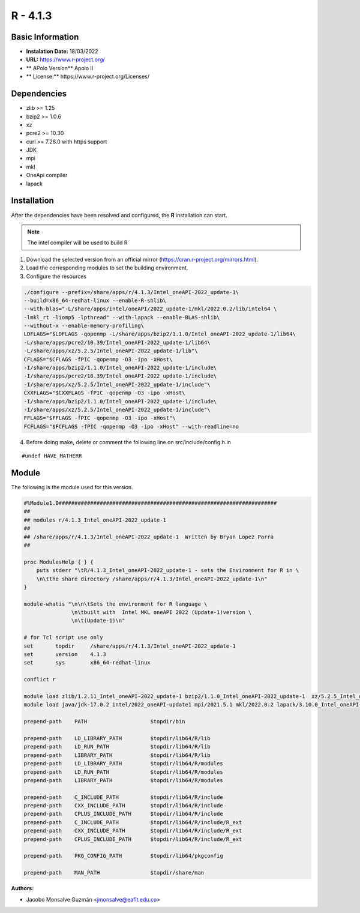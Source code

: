 .. _R-4.1.3-index:

.. highlight:: rst

.. role:: bash(code)
    :language: bash


R - 4.1.3
=========

Basic Information
-----------------

- **Instalation Date:** 18/03/2022
- **URL:** https://www.r-project.org/
- ** APolo Version** Apolo II
- ** License:** https://www.r-project.org/Licenses/

Dependencies
------------
- zlib >= 1.25
- bzip2 >= 1.0.6
- xz
- pcre2 >= 10.30
- curl >= 7.28.0 with https support
- JDK
- mpi
- mkl
- OneApi compiler
- lapack

Installation
------------
After the dependencies have been resolved and configured, the **R** installation can start.

.. note:: The intel compiler will be used to build R

1. Download the selected version from an official mirror (https://cran.r-project.org/mirrors.html).

2. Load the corresponding modules to set the building environment.

3. Configure the resources

.. code-block:: bash

   ./configure --prefix=/share/apps/r/4.1.3/Intel_oneAPI-2022_update-1\
   --build=x86_64-redhat-linux --enable-R-shlib\
   --with-blas="-L/share/apps/intel/oneAPI/2022_update-1/mkl/2022.0.2/lib/intel64 \
   -lmkl_rt -liomp5 -lpthread" --with-lapack --enable-BLAS-shlib\
   --without-x --enable-memory-profiling\
   LDFLAGS="$LDFLAGS -qopenmp -L/share/apps/bzip2/1.1.0/Intel_oneAPI-2022_update-1/lib64\
   -L/share/apps/pcre2/10.39/Intel_oneAPI-2022_update-1/lib64\
   -L/share/apps/xz/5.2.5/Intel_oneAPI-2022_update-1/lib"\
   CFLAGS="$CFLAGS -fPIC -qopenmp -O3 -ipo -xHost\
   -I/share/apps/bzip2/1.1.0/Intel_oneAPI-2022_update-1/include\
   -I/share/apps/pcre2/10.39/Intel_oneAPI-2022_update-1/include\
   -I/share/apps/xz/5.2.5/Intel_oneAPI-2022_update-1/include"\
   CXXFLAGS="$CXXFLAGS -fPIC -qopenmp -O3 -ipo -xHost\
   -I/share/apps/bzip2/1.1.0/Intel_oneAPI-2022_update-1/include\
   -I/share/apps/xz/5.2.5/Intel_oneAPI-2022_update-1/include"\
   FFLAGS="$FFLAGS -fPIC -qopenmp -O3 -ipo -xHost"\
   FCFLAGS="$FCFLAGS -fPIC -qopenmp -O3 -ipo -xHost" --with-readline=no

4. Before doing make, delete or comment the following line on src/include/config.h.in

::

#undef HAVE_MATHERR


Module
------

The following is the module used for this version.

.. code-block:: tcl

        #%Module1.0#####################################################################
        ##
        ## modules r/4.1.3_Intel_oneAPI-2022_update-1
        ##
        ## /share/apps/r/4.1.3/Intel_oneAPI-2022_update-1  Written by Bryan Lopez Parra
        ##

        proc ModulesHelp { } {
            puts stderr "\tR/4.1.3_Intel_oneAPI-2022_update-1 - sets the Environment for R in \
            \n\tthe share directory /share/apps/r/4.1.3/Intel_oneAPI-2022_update-1\n"
        }

        module-whatis "\n\n\tSets the environment for R language \
                       \n\tbuilt with  Intel MKL oneAPI 2022 (Update-1)version \
                       \n\t(Update-1)\n"

        # for Tcl script use only
        set       topdir     /share/apps/r/4.1.3/Intel_oneAPI-2022_update-1
        set       version    4.1.3
        set       sys        x86_64-redhat-linux

        conflict r

        module load zlib/1.2.11_Intel_oneAPI-2022_update-1 bzip2/1.1.0_Intel_oneAPI-2022_update-1  xz/5.2.5_Intel_oneAPI-2022_update-1 pcre2/10.39_Intel_oneAPI-2022_update-1 curl/7.82.0_Intel_oneAPI-2022_update1
        module load java/jdk-17.0.2 intel/2022_oneAPI-update1 mpi/2021.5.1 mkl/2022.0.2 lapack/3.10.0_Intel_oneAPI-2022_update-1

        prepend-path    PATH                    $topdir/bin

        prepend-path    LD_LIBRARY_PATH         $topdir/lib64/R/lib
        prepend-path    LD_RUN_PATH             $topdir/lib64/R/lib
        prepend-path    LIBRARY_PATH            $topdir/lib64/R/lib
        prepend-path    LD_LIBRARY_PATH         $topdir/lib64/R/modules
        prepend-path    LD_RUN_PATH             $topdir/lib64/R/modules
        prepend-path    LIBRARY_PATH            $topdir/lib64/R/modules

        prepend-path    C_INCLUDE_PATH          $topdir/lib64/R/include
        prepend-path    CXX_INCLUDE_PATH        $topdir/lib64/R/include
        prepend-path    CPLUS_INCLUDE_PATH      $topdir/lib64/R/include
        prepend-path    C_INCLUDE_PATH          $topdir/lib64/R/include/R_ext
        prepend-path    CXX_INCLUDE_PATH        $topdir/lib64/R/include/R_ext
        prepend-path    CPLUS_INCLUDE_PATH      $topdir/lib64/R/include/R_ext

        prepend-path    PKG_CONFIG_PATH         $topdir/lib64/pkgconfig

        prepend-path    MAN_PATH                $topdir/share/man



:Authors:

- Jacobo Monsalve Guzmán <jmonsalve@eafit.edu.co>
